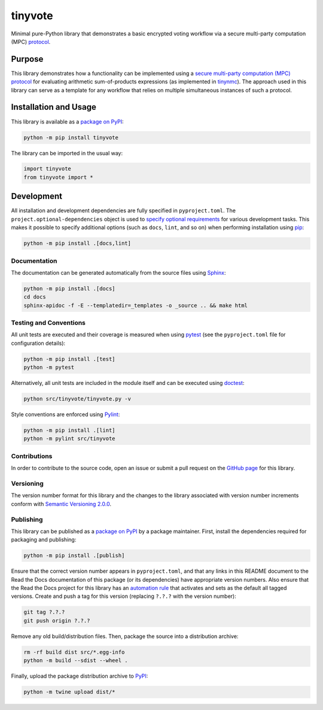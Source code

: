 ========
tinyvote
========

Minimal pure-Python library that demonstrates a basic encrypted voting workflow via a secure multi-party computation (MPC) `protocol <https://eprint.iacr.org/2023/1740>`__.

|pypi| |readthedocs| |actions| |coveralls|

.. |pypi| image:: https://badge.fury.io/py/tinyvote.svg
   :target: https://badge.fury.io/py/tinyvote
   :alt: PyPI version and link.

.. |readthedocs| image:: https://readthedocs.org/projects/tinyvote/badge/?version=latest
   :target: https://tinyvote.readthedocs.io/en/latest/?badge=latest
   :alt: Read the Docs documentation status.

.. |actions| image:: https://github.com/choosek/tinyvote/workflows/lint-test-cover-docs/badge.svg
   :target: https://github.com/choosek/tinyvote/actions/workflows/lint-test-cover-docs.yml
   :alt: GitHub Actions status.

.. |coveralls| image:: https://coveralls.io/repos/github/choosek/tinyvote/badge.svg?branch=main
   :target: https://coveralls.io/github/choosek/tinyvote?branch=main
   :alt: Coveralls test coverage summary.

Purpose
-------

This library demonstrates how a functionality can be implemented using a `secure multi-party computation (MPC) protocol <https://eprint.iacr.org/2023/1740>`__ for evaluating arithmetic sum-of-products expressions (as implemented in `tinynmc <https://pypi.org/project/tinynmc>`__). The approach used in this library can serve as a template for any workflow that relies on multiple simultaneous instances of such a protocol.

Installation and Usage
----------------------

This library is available as a `package on PyPI <https://pypi.org/project/tinyvote>`__:

.. code-block:: bash

    python -m pip install tinyvote

The library can be imported in the usual way:

.. code-block:: python

    import tinyvote
    from tinyvote import *

Development
-----------
All installation and development dependencies are fully specified in ``pyproject.toml``. The ``project.optional-dependencies`` object is used to `specify optional requirements <https://peps.python.org/pep-0621>`__ for various development tasks. This makes it possible to specify additional options (such as ``docs``, ``lint``, and so on) when performing installation using `pip <https://pypi.org/project/pip>`__:

.. code-block:: bash

    python -m pip install .[docs,lint]

Documentation
^^^^^^^^^^^^^
The documentation can be generated automatically from the source files using `Sphinx <https://www.sphinx-doc.org>`__:

.. code-block:: bash

    python -m pip install .[docs]
    cd docs
    sphinx-apidoc -f -E --templatedir=_templates -o _source .. && make html

Testing and Conventions
^^^^^^^^^^^^^^^^^^^^^^^
All unit tests are executed and their coverage is measured when using `pytest <https://docs.pytest.org>`__ (see the ``pyproject.toml`` file for configuration details):

.. code-block:: bash

    python -m pip install .[test]
    python -m pytest

Alternatively, all unit tests are included in the module itself and can be executed using `doctest <https://docs.python.org/3/library/doctest.html>`__:

.. code-block:: bash

    python src/tinyvote/tinyvote.py -v

Style conventions are enforced using `Pylint <https://pylint.readthedocs.io>`__:

.. code-block:: bash

    python -m pip install .[lint]
    python -m pylint src/tinyvote

Contributions
^^^^^^^^^^^^^
In order to contribute to the source code, open an issue or submit a pull request on the `GitHub page <https://github.com/choosek/tinyvote>`__ for this library.

Versioning
^^^^^^^^^^
The version number format for this library and the changes to the library associated with version number increments conform with `Semantic Versioning 2.0.0 <https://semver.org/#semantic-versioning-200>`__.

Publishing
^^^^^^^^^^
This library can be published as a `package on PyPI <https://pypi.org/project/tinyvote>`__ by a package maintainer. First, install the dependencies required for packaging and publishing:

.. code-block:: bash

    python -m pip install .[publish]

Ensure that the correct version number appears in ``pyproject.toml``, and that any links in this README document to the Read the Docs documentation of this package (or its dependencies) have appropriate version numbers. Also ensure that the Read the Docs project for this library has an `automation rule <https://docs.readthedocs.io/en/stable/automation-rules.html>`__ that activates and sets as the default all tagged versions. Create and push a tag for this version (replacing ``?.?.?`` with the version number):

.. code-block:: bash

    git tag ?.?.?
    git push origin ?.?.?

Remove any old build/distribution files. Then, package the source into a distribution archive:

.. code-block:: bash

    rm -rf build dist src/*.egg-info
    python -m build --sdist --wheel .

Finally, upload the package distribution archive to `PyPI <https://pypi.org>`__:

.. code-block:: bash

    python -m twine upload dist/*

